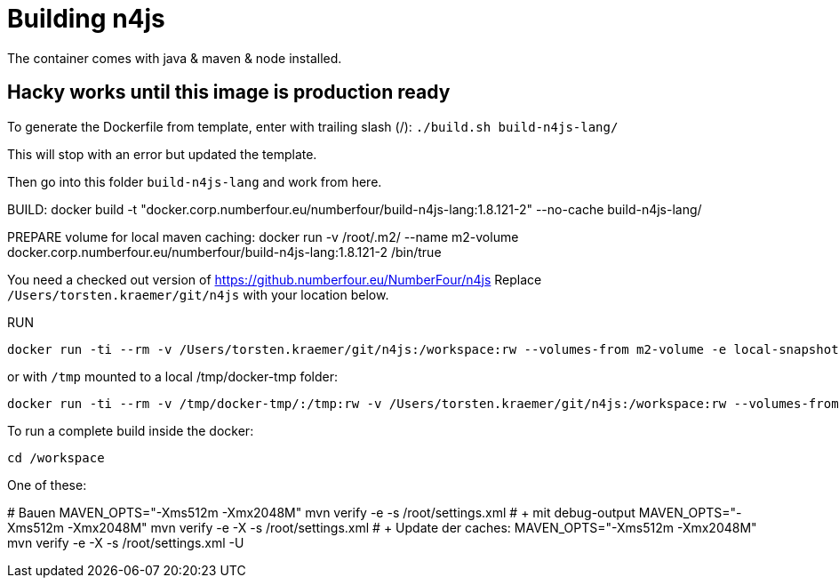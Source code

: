 
= Building n4js

The container comes with java & maven & node installed.



== Hacky works until this image is production ready

To generate the Dockerfile from template, enter with trailing slash (/):
`./build.sh build-n4js-lang/`

This will stop with an error but updated the template.

Then go into this folder `build-n4js-lang` and work from here.

BUILD:
	docker build -t "docker.corp.numberfour.eu/numberfour/build-n4js-lang:1.8.121-2" --no-cache build-n4js-lang/

PREPARE volume for local maven caching:
	docker run -v /root/.m2/ --name m2-volume docker.corp.numberfour.eu/numberfour/build-n4js-lang:1.8.121-2 /bin/true


You need a checked out version of https://github.numberfour.eu/NumberFour/n4js
Replace `/Users/torsten.kraemer/git/n4js` with your location below.

RUN

	docker run -ti --rm -v /Users/torsten.kraemer/git/n4js:/workspace:rw --volumes-from m2-volume -e local-snapshot-deploy-folder="/workspace/temp.snapshot.deploy" --name build-n4js docker.corp.numberfour.eu/numberfour/build-n4js-lang:1.8.121-2 /bin/bash

or with `/tmp` mounted to a local /tmp/docker-tmp folder:

	docker run -ti --rm -v /tmp/docker-tmp/:/tmp:rw -v /Users/torsten.kraemer/git/n4js:/workspace:rw --volumes-from m2-volume -e local-snapshot-deploy-folder="/workspace/temp.snapshot.deploy" --name build-n4js docker.corp.numberfour.eu/numberfour/build-n4js-lang:1.8.121-2 /bin/bash


To run a complete build inside the docker:

`cd /workspace`

One of these:
--
# Bauen
	MAVEN_OPTS="-Xms512m -Xmx2048M" mvn verify -e -s /root/settings.xml
# + mit debug-output
	MAVEN_OPTS="-Xms512m -Xmx2048M" mvn verify -e -X -s /root/settings.xml
# + Update der caches:
	MAVEN_OPTS="-Xms512m -Xmx2048M" mvn verify -e -X -s /root/settings.xml -U
--



